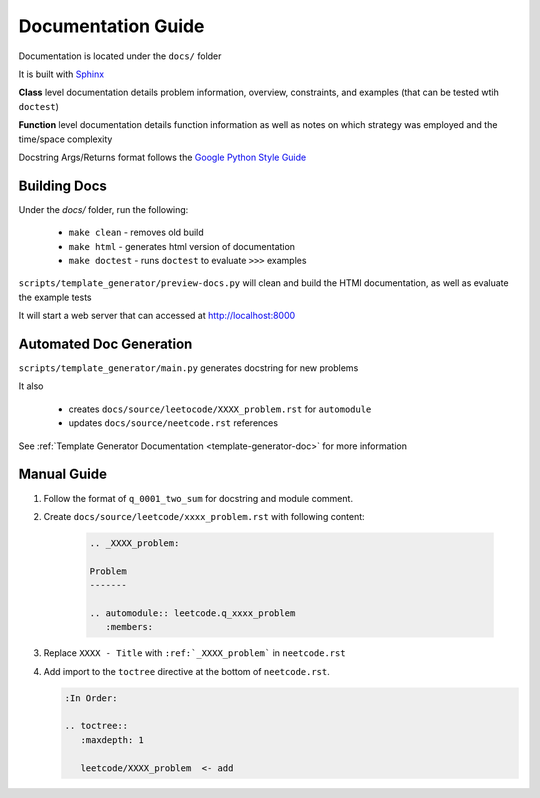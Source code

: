 .. _documentation-guide:

Documentation Guide
-------------------

Documentation is located under the ``docs/`` folder

It is built with `Sphinx <https://www.sphinx-doc.org/en/master/>`_

**Class** level documentation details problem information, overview, constraints,
and examples (that can be tested wtih ``doctest``)

**Function** level documentation details function information as well as notes on
which strategy was employed and the time/space complexity

Docstring Args/Returns format follows the
`Google Python Style Guide <https://google.github.io/styleguide/pyguide.html#383-functions-and-methods>`_

Building Docs
^^^^^^^^^^^^^
Under the `docs/` folder, run the following:

    * ``make clean`` - removes old build
    * ``make html`` - generates html version of documentation
    * ``make doctest`` - runs ``doctest`` to evaluate ``>>>`` examples

``scripts/template_generator/preview-docs.py`` will clean and build the HTMl
documentation, as well as evaluate the example tests

It will start a web server that can accessed at http://localhost:8000

Automated Doc Generation
^^^^^^^^^^^^^^^^^^^^^^^^
``scripts/template_generator/main.py`` generates docstring for new problems

It also

    * creates ``docs/source/leetocode/XXXX_problem.rst`` for ``automodule``
    * updates ``docs/source/neetcode.rst`` references

See :ref:`Template Generator Documentation <template-generator-doc>` for more information

Manual Guide
^^^^^^^^^^^^

#. Follow the format of ``q_0001_two_sum`` for docstring and module comment.
#. Create ``docs/source/leetcode/xxxx_problem.rst`` with following content:

    .. code-block:: rst

        .. _XXXX_problem:

        Problem
        -------

        .. automodule:: leetcode.q_xxxx_problem
           :members:

#. Replace ``XXXX - Title`` with ``:ref:`_XXXX_problem``` in ``neetcode.rst``
#. Add import to the ``toctree`` directive at the bottom of ``neetcode.rst``.

   .. code-block:: rst

        :In Order:

        .. toctree::
           :maxdepth: 1

           leetcode/XXXX_problem  <- add

